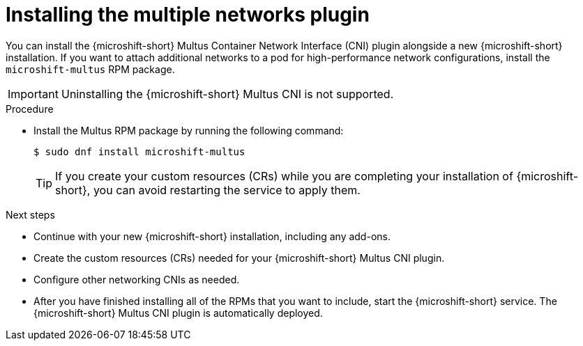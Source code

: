 // Module included in the following assemblies:
//
// microshift/microshift-install-rpm.adoc

:_mod-docs-content-type: PROCEDURE
[id="microshift-installing-multus_{context}"]
= Installing the multiple networks plugin

[role="_abstract"]
You can install the {microshift-short} Multus Container Network Interface (CNI) plugin alongside a new {microshift-short} installation. If you want to attach additional networks to a pod for high-performance network configurations, install the `microshift-multus` RPM package.

[IMPORTANT]
====
Uninstalling the {microshift-short} Multus CNI is not supported.
====

.Procedure

* Install the Multus RPM package by running the following command:
+
[source,terminal]
----
$ sudo dnf install microshift-multus
----
+
[TIP]
====
If you create your custom resources (CRs) while you are completing your installation of {microshift-short}, you can avoid restarting the service to apply them.
====

.Next steps

* Continue with your new {microshift-short} installation, including any add-ons.
* Create the custom resources (CRs) needed for your {microshift-short} Multus CNI plugin.
* Configure other networking CNIs as needed.
* After you have finished installing all of the RPMs that you want to include, start the {microshift-short} service. The {microshift-short} Multus CNI plugin is automatically deployed.
